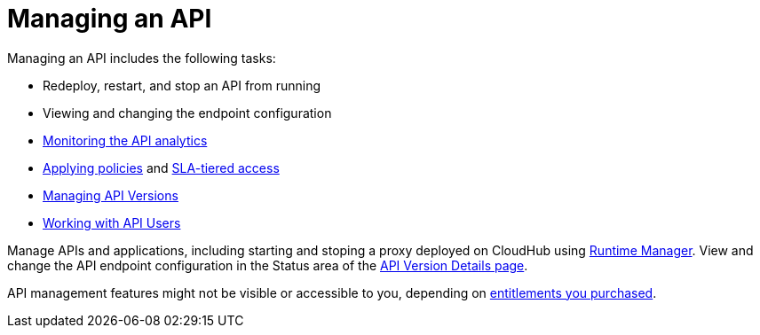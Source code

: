 = Managing an API
:keywords: api, manage, start, stop, configuration

Managing an API includes the following tasks:

* Redeploy, restart, and stop an API from running
* Viewing and changing the endpoint configuration
* link:/analytics/viewing-api-analytics[Monitoring the API analytics]
* link:/api-manager/using-policies[Applying policies] and link:/api-manager/defining-sla-tiers[SLA-tiered access]
* link:/api-manager/managing-api-versions[Managing API Versions]
* link:/api-manager/engaging-users-of-your-api[Working with API Users]

Manage APIs and applications, including starting and stoping a proxy deployed on CloudHub using link:/runtime-manager/managing-cloudhub-applications[Runtime Manager]. View and change the API endpoint configuration in the Status area of the link:/api-manager/tutorial-set-up-and-deploy-an-api-proxy#navigate-to-the-api-version-details-page[API Version Details page].

API management features might not be visible or accessible to you, depending on link:/release-notes/api-manager-release-notes#april-2016-release[entitlements you purchased].

